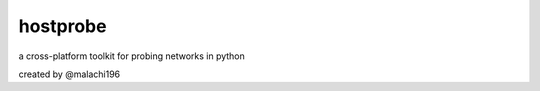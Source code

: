 hostprobe
===========
a cross-platform toolkit for probing networks in python

created by @malachi196